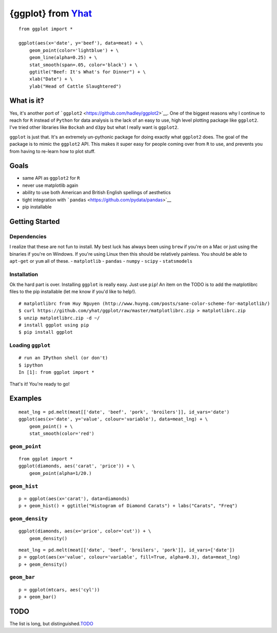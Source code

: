 {ggplot} from `Yhat <http://yhathq.com>`__
==========================================

::

    from ggplot import *

    ggplot(aes(x='date', y='beef'), data=meat) + \
        geom_point(color='lightblue') + \
        geom_line(alpha=0.25) + \
        stat_smooth(span=.05, color='black') + \
        ggtitle("Beef: It's What's for Dinner") + \
        xlab("Date") + \
        ylab("Head of Cattle Slaughtered")

What is it?
~~~~~~~~~~~

Yes, it's another port of
```ggplot2`` <https://github.com/hadley/ggplot2>`__. One of the biggest
reasons why I continue to reach for ``R`` instead of ``Python`` for data
analysis is the lack of an easy to use, high level plotting package like
``ggplot2``. I've tried other libraries like ``Bockah`` and ``d3py`` but
what I really want is ``ggplot2``.

``ggplot`` is just that. It's an extremely un-pythonic package for doing
exactly what ``ggplot2`` does. The goal of the package is to mimic the
``ggplot2`` API. This makes it super easy for people coming over from
``R`` to use, and prevents you from having to re-learn how to plot
stuff.

Goals
~~~~~

-  same API as ``ggplot2`` for ``R``
-  never use matplotlib again
-  ability to use both American and British English spellings of
   aesthetics
-  tight integration with
   ```pandas`` <https://github.com/pydata/pandas>`__
-  pip installable

Getting Started
~~~~~~~~~~~~~~~

Dependencies
^^^^^^^^^^^^

I realize that these are not fun to install. My best luck has always
been using ``brew`` if you're on a Mac or just using the binaries if
you're on Windows. If you're using Linux then this should be relatively
painless. You should be able to ``apt-get`` or ``yum`` all of these. -
``matplotlib`` - ``pandas`` - ``numpy`` - ``scipy`` - ``statsmodels``

Installation
^^^^^^^^^^^^

Ok the hard part is over. Installing ``ggplot`` is really easy. Just use
``pip``! An item on the TODO is to add the matplotlibrc files to the pip
installable (let me know if you'd like to help!).

::

    # matplotlibrc from Huy Nguyen (http://www.huyng.com/posts/sane-color-scheme-for-matplotlib/)
    $ curl https://github.com/yhat/ggplot/raw/master/matplotlibrc.zip > matplotlibrc.zip 
    $ unzip matplotlibrc.zip -d ~/
    # install ggplot using pip
    $ pip install ggplot

Loading ``ggplot``
^^^^^^^^^^^^^^^^^^

::

    # run an IPython shell (or don't)
    $ ipython
    In [1]: from ggplot import *

That's it! You're ready to go!

Examples
~~~~~~~~

::

    meat_lng = pd.melt(meat[['date', 'beef', 'pork', 'broilers']], id_vars='date')
    ggplot(aes(x='date', y='value', colour='variable'), data=meat_lng) + \
        geom_point() + \
        stat_smooth(color='red')

``geom_point``
^^^^^^^^^^^^^^

::

    from ggplot import *
    ggplot(diamonds, aes('carat', 'price')) + \
        geom_point(alpha=1/20.)

``geom_hist``
^^^^^^^^^^^^^

::

    p = ggplot(aes(x='carat'), data=diamonds)
    p + geom_hist() + ggtitle("Histogram of Diamond Carats") + labs("Carats", "Freq") 

``geom_density``
^^^^^^^^^^^^^^^^

::

    ggplot(diamonds, aes(x='price', color='cut')) + \
        geom_density()

::

    meat_lng = pd.melt(meat[['date', 'beef', 'broilers', 'pork']], id_vars=['date'])
    p = ggplot(aes(x='value', colour='variable', fill=True, alpha=0.3), data=meat_lng)
    p + geom_density()

``geom_bar``
^^^^^^^^^^^^

::

    p = ggplot(mtcars, aes('cyl'))
    p + geom_bar()

TODO
~~~~

The list is long, but
distinguished.\ `TODO <https://github.com/yhat/ggplot/blob/master/TODO.md>`__
